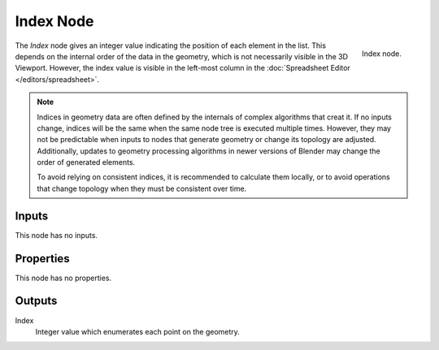 .. index:: Geometry Nodes; Index
.. _bpy.types.GeometryNodeInputIndex:

**********
Index Node
**********

.. figure:: /images/modeling_geometry-nodes_input_index_node.png
   :align: right

   Index node.

The *Index* node gives an integer value indicating the position of each element in the list.
This depends on the internal order of the data in the geometry, which is not necessarily
visible in the 3D Viewport. However, the index value is visible in the left-most column in
the :doc:`Spreadsheet Editor </editors/spreadsheet>`.

.. note::
   
   Indices in geometry data are often defined by the internals of complex algorithms that creat it.
   If no inputs change, indices will be the same when the same node tree is executed multiple times.
   However, they may not be predictable when inputs to nodes that generate geometry or change its
   topology are adjusted. Additionally, updates to geometry processing algorithms in newer versions
   of Blender may change the order of generated elements.

   To avoid relying on consistent indices, it is recommended to calculate them locally,
   or to avoid operations that change topology when they must be consistent over time.


Inputs
======

This node has no inputs.


Properties
==========

This node has no properties.


Outputs
=======

Index
   Integer value which enumerates each point on the geometry.
